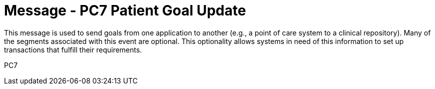 = Message - PC7 Patient Goal Update
:v291_section: "12.3.1"
:v2_section_name: "PGL/ACK - Patient Goal Message (Event PC7)"
:generated: "Thu, 01 Aug 2024 15:25:17 -0600"

This message is used to send goals from one application to another (e.g., a point of care system to a clinical repository). Many of the segments associated with this event are optional. This optionality allows systems in need of this information to set up transactions that fulfill their requirements.

[tabset]
PC7
